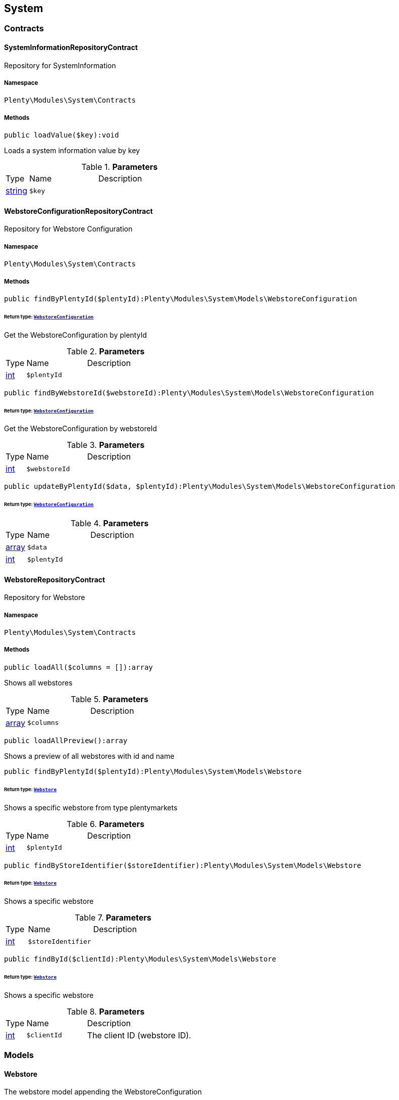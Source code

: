 

[[system_system]]
== System

[[system_system_contracts]]
===  Contracts
[[system_contracts_systeminformationrepositorycontract]]
==== SystemInformationRepositoryContract

Repository for SystemInformation



===== Namespace

`Plenty\Modules\System\Contracts`






===== Methods

[source%nowrap, php]
----

public loadValue($key):void

----

    





Loads a system information value by key

.*Parameters*
[cols="10%,30%,60%"]
|===
|Type |Name |Description
|link:http://php.net/string[string^]
a|`$key`
a|
|===



[[system_contracts_webstoreconfigurationrepositorycontract]]
==== WebstoreConfigurationRepositoryContract

Repository for Webstore Configuration



===== Namespace

`Plenty\Modules\System\Contracts`






===== Methods

[source%nowrap, php]
----

public findByPlentyId($plentyId):Plenty\Modules\System\Models\WebstoreConfiguration

----

    


====== *Return type:*        xref:System.adoc#system_models_webstoreconfiguration[`WebstoreConfiguration`]


Get the WebstoreConfiguration by plentyId

.*Parameters*
[cols="10%,30%,60%"]
|===
|Type |Name |Description
|link:http://php.net/int[int^]
a|`$plentyId`
a|
|===


[source%nowrap, php]
----

public findByWebstoreId($webstoreId):Plenty\Modules\System\Models\WebstoreConfiguration

----

    


====== *Return type:*        xref:System.adoc#system_models_webstoreconfiguration[`WebstoreConfiguration`]


Get the WebstoreConfiguration by webstoreId

.*Parameters*
[cols="10%,30%,60%"]
|===
|Type |Name |Description
|link:http://php.net/int[int^]
a|`$webstoreId`
a|
|===


[source%nowrap, php]
----

public updateByPlentyId($data, $plentyId):Plenty\Modules\System\Models\WebstoreConfiguration

----

    


====== *Return type:*        xref:System.adoc#system_models_webstoreconfiguration[`WebstoreConfiguration`]




.*Parameters*
[cols="10%,30%,60%"]
|===
|Type |Name |Description
|link:http://php.net/array[array^]
a|`$data`
a|

|link:http://php.net/int[int^]
a|`$plentyId`
a|
|===



[[system_contracts_webstorerepositorycontract]]
==== WebstoreRepositoryContract

Repository for Webstore



===== Namespace

`Plenty\Modules\System\Contracts`






===== Methods

[source%nowrap, php]
----

public loadAll($columns = []):array

----

    





Shows all webstores

.*Parameters*
[cols="10%,30%,60%"]
|===
|Type |Name |Description
|link:http://php.net/array[array^]
a|`$columns`
a|
|===


[source%nowrap, php]
----

public loadAllPreview():array

----

    





Shows a preview of all webstores with id and name

[source%nowrap, php]
----

public findByPlentyId($plentyId):Plenty\Modules\System\Models\Webstore

----

    


====== *Return type:*        xref:System.adoc#system_models_webstore[`Webstore`]


Shows a specific webstore from type plentymarkets

.*Parameters*
[cols="10%,30%,60%"]
|===
|Type |Name |Description
|link:http://php.net/int[int^]
a|`$plentyId`
a|
|===


[source%nowrap, php]
----

public findByStoreIdentifier($storeIdentifier):Plenty\Modules\System\Models\Webstore

----

    


====== *Return type:*        xref:System.adoc#system_models_webstore[`Webstore`]


Shows a specific webstore

.*Parameters*
[cols="10%,30%,60%"]
|===
|Type |Name |Description
|link:http://php.net/int[int^]
a|`$storeIdentifier`
a|
|===


[source%nowrap, php]
----

public findById($clientId):Plenty\Modules\System\Models\Webstore

----

    


====== *Return type:*        xref:System.adoc#system_models_webstore[`Webstore`]


Shows a specific webstore

.*Parameters*
[cols="10%,30%,60%"]
|===
|Type |Name |Description
|link:http://php.net/int[int^]
a|`$clientId`
a|The client ID (webstore ID).
|===


[[system_system_models]]
===  Models
[[system_models_webstore]]
==== Webstore

The webstore model appending the WebstoreConfiguration



===== Namespace

`Plenty\Modules\System\Models`





.Properties
[cols="10%,30%,60%"]
|===
|Type |Name |Description

|link:http://php.net/int[int^]
    a|id
    a|The ID of the client (store)
|link:http://php.net/string[string^]
    a|name
    a|The name of the client (store)
|link:http://php.net/string[string^]
    a|type
    a|The type of the client (store)
|link:http://php.net/int[int^]
    a|storeIdentifier
    a|The identifier of the client (store)
|        xref:System.adoc#system_models_webstoreconfiguration[`WebstoreConfiguration`]
    a|configuration
    a|The configuration information of the client (store)
|
    a|locations
    a|The accounting locations of the client (store)
|        xref:Plugin.adoc#plugin_models_pluginset[`PluginSet`]
    a|pluginSet
    a|The plugin set of the client (store)
|link:http://php.net/int[int^]
    a|pluginSetId
    a|The plugin set id of the client (store)
|===


===== Methods

[source%nowrap, php]
----

public toArray()

----

    





Returns this model as an array.


[[system_models_webstoreconfiguration]]
==== WebstoreConfiguration

The Webstore Configuration Model



===== Namespace

`Plenty\Modules\System\Models`





.Properties
[cols="10%,30%,60%"]
|===
|Type |Name |Description

|link:http://php.net/int[int^]
    a|webstoreId
    a|
|link:http://php.net/int[int^]
    a|error404ContentPageId
    a|
|link:http://php.net/int[int^]
    a|attributesDropDown
    a|
|link:http://php.net/int[int^]
    a|attributeSelectDefaultOption
    a|
|link:http://php.net/int[int^]
    a|attributeVariantCheck
    a|
|link:http://php.net/int[int^]
    a|attributeWithMarkup
    a|
|link:http://php.net/int[int^]
    a|bankContentPageId
    a|
|link:http://php.net/int[int^]
    a|basketReservationTime
    a|
|link:http://php.net/int[int^]
    a|cancellationRightsContentPageId
    a|
|link:http://php.net/int[int^]
    a|categoryItemCount
    a|
|link:http://php.net/int[int^]
    a|categoryLevelLimit
    a|
|link:http://php.net/int[int^]
    a|closed
    a|
|link:http://php.net/int[int^]
    a|defaultAccountingLocation
    a|
|link:http://php.net/string[string^]
    a|defaultCurrency
    a|
|link:http://php.net/string[string^]
    a|defaultLanguage
    a|
|link:http://php.net/string[string^]
    a|defaultLayout
    a|
|link:http://php.net/int[int^]
    a|defaultShippingCountryId
    a|
|link:http://php.net/array[array^]
    a|defaultShippingCountryList
    a|
|link:http://php.net/array[array^]
    a|defaultCurrencyList
    a|
|link:http://php.net/int[int^]
    a|defaultParcelServiceId
    a|
|link:http://php.net/int[int^]
    a|defaultParcelServicePresetId
    a|
|link:http://php.net/int[int^]
    a|defaultMethodOfPaymentId
    a|
|link:http://php.net/int[int^]
    a|defaultCustomerClassId
    a|
|link:http://php.net/int[int^]
    a|dhlPackstationValidation
    a|
|link:http://php.net/int[int^]
    a|dhlAllowPackstationActive
    a|
|link:http://php.net/float[float^]
    a|dhlLimitOrderAmountForPackstation
    a|
|link:http://php.net/int[int^]
    a|dhlAllowPostidentActive
    a|
|link:http://php.net/float[float^]
    a|displayAttributeMarkup
    a|
|link:http://php.net/string[string^]
    a|displayItemName
    a|
|link:http://php.net/int[int^]
    a|displayItemOnly4Customer
    a|
|link:http://php.net/int[int^]
    a|displayPriceColumn
    a|
|link:http://php.net/int[int^]
    a|displayPriceNetto
    a|
|link:http://php.net/string[string^]
    a|doctype
    a|
|link:http://php.net/string[string^]
    a|domain
    a|
|link:http://php.net/string[string^]
    a|domainSsl
    a|
|link:http://php.net/int[int^]
    a|dontSplitItemBundle
    a|
|link:http://php.net/string[string^]
    a|faviconPath
    a|
|link:http://php.net/int[int^]
    a|frontPageContentPageId
    a|
|link:http://php.net/int[int^]
    a|helpContentPageId
    a|
|link:http://php.net/int[int^]
    a|itemNotFoundContentPageId
    a|
|link:http://php.net/int[int^]
    a|paymentMethodsContentPageId
    a|
|link:http://php.net/int[int^]
    a|contactContentPageId
    a|
|link:http://php.net/int[int^]
    a|legalDisclosureContentPageId
    a|
|link:http://php.net/int[int^]
    a|blogRatingActive
    a|
|link:http://php.net/int[int^]
    a|blogMaxRatingPoints
    a|
|link:http://php.net/int[int^]
    a|blogCommentsActive
    a|
|link:http://php.net/int[int^]
    a|blogNewFeedbackVisibility
    a|
|link:http://php.net/int[int^]
    a|blogCustomerNameVisibility
    a|
|link:http://php.net/int[int^]
    a|itemMaxRatingPoints
    a|
|link:http://php.net/int[int^]
    a|itemCommentsActive
    a|
|link:http://php.net/int[int^]
    a|itemNewFeedbackVisibility
    a|
|link:http://php.net/int[int^]
    a|itemCustomerNameVisibility
    a|
|link:http://php.net/int[int^]
    a|categoryRatingActive
    a|
|link:http://php.net/int[int^]
    a|categoryMaxRatingPoints
    a|
|link:http://php.net/int[int^]
    a|categoryCommentsActive
    a|
|link:http://php.net/int[int^]
    a|categoryNewFeedbackVisibility
    a|
|link:http://php.net/int[int^]
    a|categoryCustomerNameVisibility
    a|
|link:http://php.net/int[int^]
    a|choiceNominationRatingActive
    a|
|link:http://php.net/int[int^]
    a|choiceNominationMaxRatingPoints
    a|
|link:http://php.net/int[int^]
    a|choiceNominationCommentsActive
    a|
|link:http://php.net/int[int^]
    a|choiceNominationNewFeedbackVisibility
    a|
|link:http://php.net/int[int^]
    a|choiceNominationCustomerNameVisibility
    a|
|link:http://php.net/int[int^]
    a|feedbackRatingActive
    a|
|link:http://php.net/int[int^]
    a|feedbackMaxRatingPoints
    a|
|link:http://php.net/int[int^]
    a|feedbackCommentsActive
    a|
|link:http://php.net/int[int^]
    a|feedbackNewFeedbackVisibility
    a|
|link:http://php.net/int[int^]
    a|feedbackCustomerNameVisibility
    a|
|link:http://php.net/array[array^]
    a|languageList
    a|
|link:http://php.net/int[int^]
    a|languageMode
    a|
|link:http://php.net/int[int^]
    a|loginMode
    a|
|link:http://php.net/int[int^]
    a|oversellingWarning
    a|
|link:http://php.net/int[int^]
    a|maxLoginAttempts
    a|
|link:http://php.net/int[int^]
    a|mobileRedirectActive
    a|
|link:http://php.net/int[int^]
    a|mobileRedirectUrl
    a|
|link:http://php.net/int[int^]
    a|mobileRedirectItemUrl
    a|
|link:http://php.net/string[string^]
    a|name
    a|
|link:http://php.net/int[int^]
    a|newsletterDirId
    a|
|link:http://php.net/int[int^]
    a|paypalAccount
    a|
|link:http://php.net/array[array^]
    a|ebayAccount
    a|
|link:http://php.net/int[int^]
    a|privacyPolicyContentPageId
    a|
|link:http://php.net/string[string^]
    a|rootDir
    a|
|link:http://php.net/int[int^]
    a|sessionLifetime
    a|
|link:http://php.net/int[int^]
    a|shippingContentPageId
    a|
|link:http://php.net/int[int^]
    a|socialMedia
    a|
|link:http://php.net/int[int^]
    a|termsConditionsContentPageId
    a|
|link:http://php.net/string[string^]
    a|trustedShopsCertificationDeSealHtml
    a|
|link:http://php.net/string[string^]
    a|trustedShopsCertificationDeTrustedShopsId
    a|
|link:http://php.net/string[string^]
    a|trustedShopsCertificationEnSealHtml
    a|
|link:http://php.net/string[string^]
    a|trustedShopsCertificationEnTrustedShopsId
    a|
|link:http://php.net/string[string^]
    a|trustedShopsCertificationFrSealHtml
    a|
|link:http://php.net/string[string^]
    a|trustedShopsCertificationFrTrustedShopsId
    a|
|link:http://php.net/string[string^]
    a|urlFacebook
    a|
|link:http://php.net/string[string^]
    a|urlFileExtension
    a|
|link:http://php.net/string[string^]
    a|urlGooglePlus
    a|
|link:http://php.net/string[string^]
    a|urlItemCategory
    a|
|link:http://php.net/string[string^]
    a|urlItemContent
    a|
|link:http://php.net/string[string^]
    a|urlLinking
    a|
|link:http://php.net/string[string^]
    a|urlNeedle
    a|
|link:http://php.net/string[string^]
    a|urlTitleItemContent
    a|
|link:http://php.net/string[string^]
    a|urlTitleItemName
    a|
|link:http://php.net/string[string^]
    a|urlTwitter
    a|
|link:http://php.net/int[int^]
    a|useCharacterCrossSelling
    a|
|link:http://php.net/int[int^]
    a|useDefaultShippingCountryAsShopCountry
    a|
|link:http://php.net/int[int^]
    a|calcEbayShippingCostsActive
    a|
|link:http://php.net/int[int^]
    a|autoGroupOpenEbayTransactions
    a|
|link:http://php.net/int[int^]
    a|calcRicardoShippingCostsActive
    a|
|link:http://php.net/int[int^]
    a|calcHoodShippingCostsActive
    a|
|link:http://php.net/int[int^]
    a|ebayDownsellingActive
    a|
|link:http://php.net/int[int^]
    a|addressCheckRegistrationSave
    a|
|link:http://php.net/int[int^]
    a|addressCheckRegistrationInput
    a|
|link:http://php.net/int[int^]
    a|addressCheckInvoiceDetailsSave
    a|
|link:http://php.net/int[int^]
    a|addressCheckInvoiceDetailsInput
    a|
|link:http://php.net/int[int^]
    a|addressCheckShippingDetailsSave
    a|
|link:http://php.net/int[int^]
    a|addressCheckShippingDetailsInput
    a|
|link:http://php.net/int[int^]
    a|addressCheckCustomerDetailsSave
    a|
|link:http://php.net/int[int^]
    a|addressCheckCustomerDetailsInput
    a|
|link:http://php.net/int[int^]
    a|addressCheckAfterDays
    a|
|link:http://php.net/int[int^]
    a|facebookLoginActive
    a|
|link:http://php.net/int[int^]
    a|itemCategorySorting1
    a|
|link:http://php.net/int[int^]
    a|itemCategorySorting2
    a|
|link:http://php.net/int[int^]
    a|itemSortByMonthlySales
    a|
|link:http://php.net/int[int^]
    a|showBasePriceActive
    a|
|link:http://php.net/int[int^]
    a|jumpPaymentActive
    a|
|link:http://php.net/int[int^]
    a|jumpShippingActive
    a|
|link:http://php.net/int[int^]
    a|showContentTermsFsk
    a|
|link:http://php.net/int[int^]
    a|newsletterRegistrationActive
    a|
|link:http://php.net/int[int^]
    a|ignoreCouponMinOrderValueActive
    a|
|link:http://php.net/int[int^]
    a|ipAddressSaveInactive
    a|
|link:http://php.net/int[int^]
    a|reuseOrderActive
    a|
|link:http://php.net/int[int^]
    a|editOrderActive
    a|
|link:http://php.net/int[int^]
    a|currencySymbol
    a|
|link:http://php.net/int[int^]
    a|externalVatCheckInactive
    a|
|link:http://php.net/int[int^]
    a|customerRegistrationCheck
    a|
|link:http://php.net/int[int^]
    a|schedulerPropertyID
    a|
|link:http://php.net/int[int^]
    a|customerLoginMethod
    a|
|link:http://php.net/int[int^]
    a|watchlistActive
    a|
|link:http://php.net/int[int^]
    a|itemwishlistActive
    a|
|link:http://php.net/int[int^]
    a|documentsActive
    a|
|link:http://php.net/int[int^]
    a|dynamicExportActive
    a|
|link:http://php.net/int[int^]
    a|couponVisibilityActive
    a|
|link:http://php.net/int[int^]
    a|retoureMethod
    a|
|link:http://php.net/int[int^]
    a|itemlistPrice
    a|
|link:http://php.net/int[int^]
    a|itemlistWeight
    a|
|link:http://php.net/int[int^]
    a|schedulerActive
    a|
|link:http://php.net/int[int^]
    a|editSchedulerPaymentMethodActive
    a|
|link:http://php.net/int[int^]
    a|showSEPAMandateDownload
    a|
|link:http://php.net/int[int^]
    a|changeEmailActive
    a|
|link:http://php.net/int[int^]
    a|changePasswordActive
    a|
|link:http://php.net/int[int^]
    a|changePasswordSendmail
    a|
|link:http://php.net/int[int^]
    a|logoutHiddenActive
    a|
|link:http://php.net/int[int^]
    a|displayStatusInactive
    a|
|link:http://php.net/int[int^]
    a|displayMyAccountPaymentDateInactive
    a|
|link:http://php.net/int[int^]
    a|displayMyAccountDeliveryDateInactive
    a|
|link:http://php.net/int[int^]
    a|displayWeightInactive
    a|
|link:http://php.net/int[int^]
    a|displayInvoiceDownload
    a|
|link:http://php.net/int[int^]
    a|displayShippingDateActive
    a|
|link:http://php.net/int[int^]
    a|minimumOrderValue
    a|
|link:http://php.net/array[array^]
    a|itemAvailabilityDisabledList
    a|
|link:http://php.net/array[array^]
    a|itemMeasureUnit
    a|
|link:http://php.net/int[int^]
    a|quickloginValidDays
    a|
|link:http://php.net/int[int^]
    a|captchaCodeInactive
    a|
|link:http://php.net/int[int^]
    a|itemListingOrderImportItemName
    a|
|link:http://php.net/int[int^]
    a|orderRowDeliveryDate
    a|
|link:http://php.net/array[array^]
    a|browserLanguage
    a|
|link:http://php.net/int[int^]
    a|categoryRedirectActive
    a|
|link:http://php.net/int[int^]
    a|itemRedirectActive
    a|
|link:http://php.net/string[string^]
    a|googleRecaptchaApiWebsitekey
    a|
|link:http://php.net/string[string^]
    a|itemSearchEngine
    a|
|link:http://php.net/bool[bool^]
    a|itemRatingAllowComments
    a|
|link:http://php.net/bool[bool^]
    a|itemRatingMaxRatingPoints
    a|
|link:http://php.net/bool[bool^]
    a|itemRatingActive
    a|
|link:http://php.net/int[int^]
    a|currencyConversion
    a|
|link:http://php.net/int[int^]
    a|urlTrailingSlash
    a|
|link:http://php.net/bool[bool^]
    a|isCookieSubdomainIndependent
    a|
|===


===== Methods

[source%nowrap, php]
----

public toArray()

----

    





Returns this model as an array.

[[system_module]]
== Module

[[system_module_contracts]]
===  Contracts
[[system_contracts_plentymodulerepositorycontract]]
==== PlentyModuleRepositoryContract

Repository for PlentyModule



===== Namespace

`Plenty\Modules\System\Module\Contracts`






===== Methods

[source%nowrap, php]
----

public isActive($module):bool

----

    





Returns whether or not a given module is active

.*Parameters*
[cols="10%,30%,60%"]
|===
|Type |Name |Description
|link:http://php.net/string[string^]
a|`$module`
a|The keyPath for the module
|===


[source%nowrap, php]
----

public isHidden($module):bool

----

    





Returns whether or not a given module is hidden

.*Parameters*
[cols="10%,30%,60%"]
|===
|Type |Name |Description
|link:http://php.net/string[string^]
a|`$module`
a|The keyPath for the module
|===


[source%nowrap, php]
----

public getQuantity($module):int

----

    





Get the &#039;quantity&#039; attribute of the given module

.*Parameters*
[cols="10%,30%,60%"]
|===
|Type |Name |Description
|link:http://php.net/string[string^]
a|`$module`
a|keyPath of the module in Question
|===


[source%nowrap, php]
----

public getValueForModule($module, $value):void

----

    





Get any value for any module

.*Parameters*
[cols="10%,30%,60%"]
|===
|Type |Name |Description
|link:http://php.net/string[string^]
a|`$module`
a|The keyPath of the module

|link:http://php.net/string[string^]
a|`$value`
a|The key for the value
|===


[[system_statistic]]
== Statistic

[[system_statistic_models]]
===  Models
[[system_models_cloudmetrics]]
==== CloudMetrics

Represent cloud metrics for a specific day



===== Namespace

`Plenty\Modules\System\Statistic\Models`





.Properties
[cols="10%,30%,60%"]
|===
|Type |Name |Description

|link:http://php.net/int[int^]
    a|plentyId
    a|
|link:http://php.net/string[string^]
    a|date
    a|
|link:http://php.net/int[int^]
    a|webspaceMB
    a|
|link:http://php.net/int[int^]
    a|webspaceDocumentsMB
    a|
|link:http://php.net/int[int^]
    a|websiteContentMB
    a|
|link:http://php.net/int[int^]
    a|cloudSpaceDocumentsMB
    a|
|link:http://php.net/int[int^]
    a|cloudSpaceItemsMB
    a|
|link:http://php.net/int[int^]
    a|cloudSpacePrivateMB
    a|
|link:http://php.net/int[int^]
    a|cloudSpacePublicMB
    a|
|link:http://php.net/int[int^]
    a|dbSpaceMb
    a|
|link:http://php.net/int[int^]
    a|websiteTrafficMB
    a|
|link:http://php.net/int[int^]
    a|cdnTrafficMB
    a|
|link:http://php.net/int[int^]
    a|cdnTrafficCount
    a|
|link:http://php.net/int[int^]
    a|contentCachingPutRequests
    a|
|link:http://php.net/int[int^]
    a|contentCachingGetRequests
    a|
|link:http://php.net/int[int^]
    a|userAccounts
    a|
|link:http://php.net/int[int^]
    a|warehouses
    a|
|link:http://php.net/int[int^]
    a|warehousesSales
    a|
|link:http://php.net/int[int^]
    a|facetSearchItems
    a|
|link:http://php.net/int[int^]
    a|facetSearchCalls
    a|
|link:http://php.net/int[int^]
    a|items
    a|
|link:http://php.net/int[int^]
    a|itemVariations
    a|
|link:http://php.net/int[int^]
    a|hbciDailyAccounts
    a|
|link:http://php.net/int[int^]
    a|hbciHourlyAccounts
    a|
|link:http://php.net/int[int^]
    a|ebicsDailyAccounts
    a|
|link:http://php.net/int[int^]
    a|ebicsHourlyAccounts
    a|
|link:http://php.net/int[int^]
    a|emailAccountsWithTicketGeneration
    a|
|link:http://php.net/int[int^]
    a|ebayAccountsWithTicketGeneration
    a|
|===


===== Methods

[source%nowrap, php]
----

public toArray()

----

    





Returns this model as an array.


[[system_models_cloudmetricslist]]
==== CloudMetricsList

Represent a list of cloud metrics objects



===== Namespace

`Plenty\Modules\System\Statistic\Models`





.Properties
[cols="10%,30%,60%"]
|===
|Type |Name |Description

|link:http://php.net/int[int^]
    a|page
    a|
|link:http://php.net/int[int^]
    a|totalsCount
    a|
|link:http://php.net/bool[bool^]
    a|isLastPage
    a|
|link:http://php.net/array[array^]
    a|objects
    a|
|===


===== Methods

[source%nowrap, php]
----

public toArray()

----

    





Returns this model as an array.

